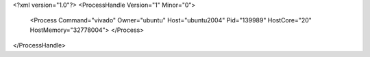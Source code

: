 <?xml version="1.0"?>
<ProcessHandle Version="1" Minor="0">
    <Process Command="vivado" Owner="ubuntu" Host="ubuntu2004" Pid="139989" HostCore="20" HostMemory="32778004">
    </Process>
</ProcessHandle>
